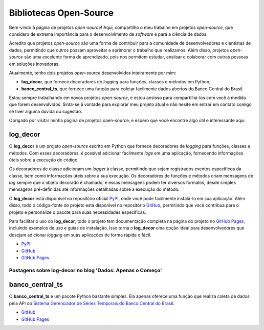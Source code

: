 Bibliotecas Open-Source
=======================

Bem-vindo à página de projetos *open-source*! Aqui, compartilho o meu trabalho em projetos *open-source*, que considero de extrema importância para o desenvolvimento de *software* e para a ciência de dados.

Acredito que projetos *open-source* são uma forma de contribuir para a comunidade de desenvolvedores e cientistas de dados, permitindo que outros possam aproveitar e aprimorar o trabalho que realizamos. Além disso, projetos *open-source* são uma excelente forma de aprendizado, pois nos permitem estudar, analisar e colaborar com outras pessoas em soluções inovadoras.

Atualmente, tenho dois projetos *open-source* desenvolvidos inteiramente por mim:

- **log_decor**, que fornece decoradores de *logging* para funções, classes e métodos em Python;
- **banco_central_ts**, que fornece uma função para coletar facilmente dados abertos do Banco Central do Brasil.

Estou sempre trabalhando em novos projetos *open-source*, e estou ansioso para compartilhá-los com você à medida que forem desenvolvidos. Sinta-se à vontade para explorar meu projeto atual e não hesite em entrar em contato comigo se tiver alguma dúvida ou sugestão.

Obrigado por visitar minha página de projetos open-source, e espero que você encontre algo útil e interessante aqui.

log_decor
---------

O **log_decor** é um projeto *open-source* escrito em Python que fornece decoradores de *logging* para funções, classes e métodos. Com esses decoradores, é possível adicionar facilmente *logs* em uma aplicação, fornecendo informações úteis sobre a execução do código.

Os decoradores de classe adicionam um *logger* à classe, permitindo que sejam registrados eventos específicos da classe, bem como informações úteis sobre a sua execução. Os decoradores de funções e métodos criam mensagens de *log* sempre que o objeto decorado é chamado, e essas mensagens podem ter diversos formatos, desde simples mensagens pré-definidas até informações detalhadas sobre a execução do método.

O **log_decor** está disponível no repositório oficial `PyPI <https://pypi.org/project/log-decor/>`_, onde você pode facilmente instalá-lo em sua aplicação. Além disso, todo o código-fonte do projeto está disponível no repositório `GitHub <https://github.com/bernardopaulsen/log_decor>`_, permitindo que você contribua para o projeto e personalize o pacote para suas necessidades específicas.

Para facilitar o uso do **log_decor**, todo o projeto tem documentação completa na página do projeto no `GitHub Pages <https://bernardopaulsen.github.io/log_decor/>`_, incluindo exemplos de uso e guias de instalação. Isso torna o **log_decor** uma opção ideal para desenvolvedores que desejam adicionar *logging* em suas aplicações de forma rápida e fácil.

- `PyPI <https://pypi.org/project/log-decor/>`_
- `GitHub <https://github.com/bernardopaulsen/log_decor>`_
- `GitHub Pages <https://bernardopaulsen.github.io/log_decor/>`_

Postagens sobre log-decor no blog 'Dados: Apenas o Começo'
^^^^^^^^^^^^^^^^^^^^^^^^^^^^^^^^^^^^^^^^^^^^^^^^^^^^^^^^^^

.. postlist::
   :category: log-decor
   :date: %d/%m/%Y
   :format: {title}, {date}
   :excerpts:
   :expand: Leia mais ...

banco_central_ts
----------------

O **banco_central_ts** é um pacote Python bastante simples.
Ela apenas oferece uma função que realiza coleta de dados pela API do `Sistema Gerenciador de Séries Temporais do Banco Central do Brasil <https://www3.bcb.gov.br/sgspub>`_.

- `GitHub <https://github.com/bernardopaulsen/banco_central_ts>`_
- `GitHub Pages <https://bernardopaulsen.github.io/banco_central_ts/>`_
